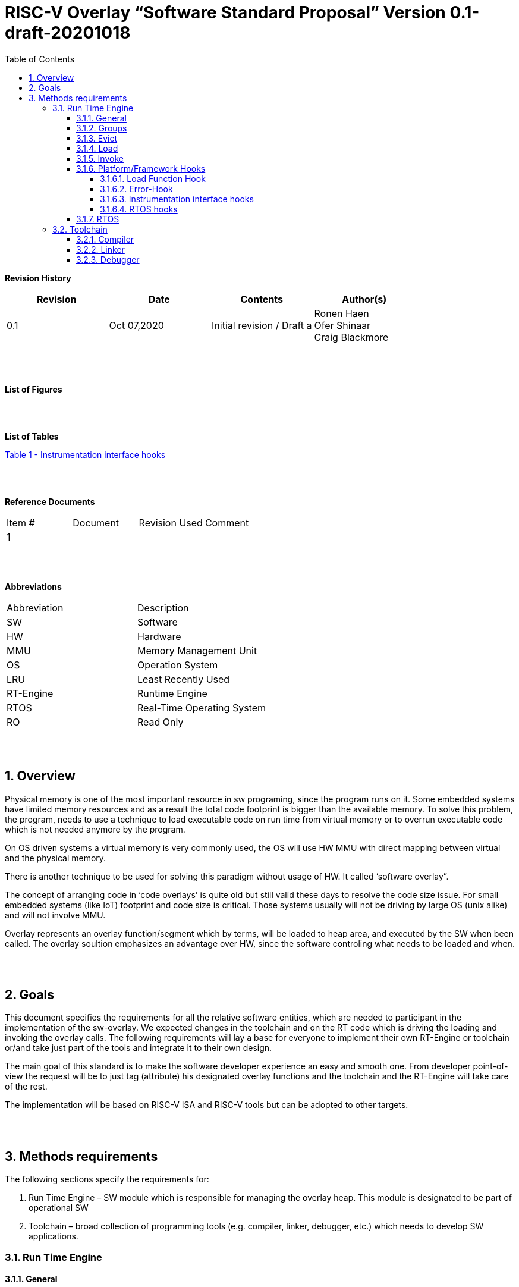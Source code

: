 
:toc:
:toclevels: 5
:sectnums:
:sectnumlevels: 5


= RISC-V Overlay “Software Standard Proposal” Version 0.1-draft-20201018



**Revision History**
[cols=",,,",options="header",]
|=============================================
|Revision |Date |Contents |Author(s)
|0.1 |Oct 07,2020 |Initial revision / Draft a
|Ronen Haen
 +
 Ofer Shinaar
 +
 Craig Blackmore

| | | |
|=============================================
{nbsp} +
{nbsp} +


**List of Figures**


{nbsp} +
{nbsp} +

**List of Tables**

link:#instrumentation-interface-hooks[Table 1 - Instrumentation interface hooks]

{nbsp} +
{nbsp} +

**Reference Documents**
[cols=",,,",options="",]
|========================================
|Item # |Document |Revision Used |Comment
|1 | | |
|========================================

{nbsp} +
{nbsp} +

[[_Toc507430300]]**Abbreviations**

[cols=",",options="",]
|===========================================
| Abbreviation | Description
| SW           | Software
| HW           | Hardware
| MMU          | Memory Management Unit
| OS           | Operation System
| LRU          | Least Recently Used
| RT-Engine    | Runtime Engine
| RTOS         | Real-Time Operating System
| RO           | Read Only
|===========================================

{nbsp} +
{nbsp} +

[[overview]]
== Overview

Physical memory is one of the most important resource in sw programing, since the program runs on it. Some embedded systems have limited memory resources and as a result the total code footprint is bigger than the available memory. To solve this problem, the program, needs to use a technique to load executable code on run time from virtual memory or to overrun executable code which is not needed anymore by the program.

On OS driven systems a virtual memory is very commonly used, the OS will use HW MMU with direct mapping between virtual and the physical memory.

There is another technique to be used for solving this paradigm without usage of HW. It called ‘software overlay”.

The concept of arranging code in ‘code overlays’ is quite old but still valid these days to resolve the code size issue. For small embedded systems (like IoT) footprint and code size is critical. Those systems usually will not be driving by large OS (unix alike) and will not involve MMU.

Overlay represents an overlay function/segment which by terms, will be loaded to heap area, and executed by the SW when been called. The overlay soultion emphasizes an advantage over HW, since the software controling what needs to be loaded and when.

{nbsp} +
{nbsp} +

[[goals]]
== Goals

This document specifies the requirements for all the relative software entities, which are needed to participant in the implementation of the sw-overlay. We expected changes in the toolchain and on the RT code which is driving the loading and invoking the overlay calls. The following requirements will lay a base for everyone to implement their own RT-Engine or toolchain or/and take just part of the tools and integrate it to their own design.

The main goal of this standard is to make the software developer experience an easy and smooth one. From developer point-of-view the request will be to just tag (attribute) his designated overlay functions and the toolchain and the RT-Engine will take care of the rest.

The implementation will be based on RISC-V ISA and RISC-V tools but can be adopted to other targets.

{nbsp} +
{nbsp} +

[[methods-requirements]]
== Methods requirements

The following sections specify the requirements for:

1.  Run Time Engine – SW module which is responsible for managing the overlay heap. This module is designated to be part of operational SW
2.  Toolchain – broad collection of programming tools (e.g. compiler, linker, debugger, etc.) which needs to develop SW applications.

[[run-time-engine]]
=== Run Time Engine

[[general]]
==== General

1.  Since software can be more flexible then HW, we should not use direct mapping approach for overlay. For a small allocated overlay heap we can mapped any amount of code.
2.  Functions and const-data can be in overlay
3.  Functions/Const-data will be encapsulate to `groups`, overlay group.
4.  Engine will be aware of the functions in the group, and will be aware how to address them.
5.  Engine will manage load/evict of groups by providing hooks to be impemented by platform.
6.  Can run on a bare metal system or under RTOS. Engine should be aware of RTOS usage so it must be thread safe – any given thread can invoke overlay functions.

{nbsp} +
[[groups]]
==== Groups

A ‘Group’ is a collection of overlay functions. We should use groups to minimize the necessity of loading/evicting a singular function from ram-heap.

1.  Overlay group size can impact the RT-Engine and the Toolchain so it must be selected pre-build
2.  Overlay group size ranges from 512B – 4K for both functions and const-data.
3.  Group size will be pre decided on build (link) time.
4.  _Multi Group_ – a function symbol can be resident in N groups. +
Example: foo(void) can be located in _Group~1~, Group~2~…, GroupN_

{nbsp} +
[[evict]]
==== Evict

Evict of groups can be handled with similarity to HW cache concepts.

1.  Evict resolution will be a `group`, meaning we can evict N groups per demand.
2.  The Search-algorithm for determining whether a group is loaded or not shall be defined at compile time.
3.  RT-Engine will provide “group lock/free” API mechanism to prevent group from been evicted

{nbsp} +
[[load]]
==== Load

The load area, “heap”, is been used for containing the loaded overlay groups. It should have its own memory section definition, so that the RT engine and the toolchain can work on the same section

1.  Heap area should be defined pre-build
2.	Heap should have range limitation to be in sync with the RT-Engine and toolchain, that will be the minimum supported group size
3.  We can have multiple Heaps to be controlled by signal/multiply RT-Engines
4.  A _Load-Function-Hook_ footnote:[Hooks implantation will be under platform responsibility since only the platform knows how to implement them. +
Please referee to section *_3.1.6 Platform/Framework Hooks_*] will be provided to the user for executing the load operation itself

{nbsp} +
[[invoke]]
==== Invoke

The RT-Engine will be the entity to call the overlay function – invoke it.

1.  The engine should support invoke indirect function calls (also known as function-pointers)
2.  Search-algorithm is open to interpretation; we recommend to have at least one, for example LRU.
3.  After function was loaded to heap, the RT-Engine will be responsible to pass all requested arguments from the root caller to the designated invocation.
+
Therefor the RT-Engine will apply the ABI rules
4.  Following RISCV psABI we should support #8 arguments

{nbsp} +
[[platformframework-hooks]]
==== Platform/Framework Hooks

Hooks implantation will be under platform responsibility since only the platform knows how to implement them. +
RT-Engine design may be based on platform resource, like “enter critical” section or maybe to leverage platform resources to increase performance in the engine. +
For those the engine will need to expose API hooks to be provided by the platform/frame work.

There are several types of hooks that need to be standardize so it can be used on any implementation:

[[load-function-hook]]
===== Load Function Hook

A hook which will be trigger by the RT-Engineine to request a load of group

The API will need to provide information which is understood by the engine and the user, +
AKA Overlay Static table (_link:#linker[Linker section: Overlay Static Table]_)

Example:

* Source: group location/referenced from the _‘Overlay Static Table’_
* size of group
* destination to load

[[error-hook]]
===== Error-Hook

Error in the RT eng will call the Error-Hook

[[instrumentation-interface-hooks]]
===== Instrumentation interface hooks

Instrumentation is needed for analysis, which can be used to improve the performance of overlay function calls.
For example: user can catch a sequence of overlay-function-calls, from the instrumentation, and according to the result he can encapsulate the functions to a specific group.

.Instrumentation interface hooks
[cols="1%,30%,50%",options="header,,autowidth",]
|======================================================================================================================
| |Instrumentation name |Description
|1.|Invoke callee + Load |Load overlay function and invoke it
|2.|Invoke caller (return) + load |When returning to an overlay function, and re-loading of the ‘caller’ is needed
|3.|Invoke callee + No load |The callee function is already loaded, we just need to invoke it
|4.|Invoke caller (return) + No load |When returning from an overlay function and re-loading of the ‘caller’ is neededd
|======================================================================================================================


[[rtos-hooks]]
===== RTOS hooks

On RTOS based system, the the RT-Engine will provide hooks to protect its critical sections. Those hooks will be implemented by the user.

{nbsp} +

[[rtos]]
==== RTOS

The RT-Engine should support a system bare metal design and/or RTOS system design.

1.	The implementation with/without RTOS should be a build time options.
2.	If RTOS is supported, the RT-Engine should be “thread save” and not blocking other threads due to overlay operations.
3.	Blocking can be acceptable for short critical section and only with inherent operations (e.g. mutex)
4.  The RT-Engine should be agnostics to any specific RTOS, therefore hooks should be provided _(link:#rtos-hooks[RTOS hooks])_
5.	Load operation should lock the designated memory region in the heap, to prevent a case were higher priority task will take the region from the current running task.

{nbsp} +
{nbsp} +

[[toolchain]]
=== Toolchain

The toolchain; broad collection of programming tools (e.g. compiler, linker, debugger, and so forth...) needs to be integrated with the overlay standard, as it impacts the native usage of overlay.
The compiler, the linker, and the debugger needs to support overlay mechanism in order for the user, to use overlay functions and debug them. Following are the module-requirements per tool.

{nbsp} +

[[compiler]]
==== Compiler

Main compiler demands are related to generating a sequence code to enter the RT-Engine whenever the running code “hit” an overlay symbol, which can be data usage or function call.

1.  Compiler needs to generate code for any related overlay usage, the sequence will lead to entering to the RT-Engine were it will manage the process of loading, evicting, etc…
2.  User will need to add a designated attribute to its target overlay function for the compiler to emits the designated sequence for example: "\___attribute___ (overlaycall)"
3.  Types of related overlay use cases:
a.  Direct call – just calling to the overlay function
b.  Indirect call – call is via function pointer
c.  Data – data which is marked as overlay should be reference with the same sequence to enter the RT-Engine' so it can load/call it when needed
4.  We probably need to allocate few core registers to be used only for the engine. Those registers should also be addressed by compiler and debugger. This way those registers forming a spec/handshake between compiler, RT code and debugger.
+
The toolchain will need to be rebuild with "awareness" that it can not use all the core registers.
5.  The compiler should pass a descriptor/token to the RT-Engine via the 'entry' sequence. +
The descriptor will be materialized at linking time.
6.  A related debug information should be aligned with the compiler overlay scheme.

{nbsp} +

[[linker]]
==== Linker

1.  Overlay symbols cannot be referenced with memory address, since they are not part of the physical memory. Therefor we should have a descriptor/token to describing the overlay symbol, for example for which group it is related, offset to the function? etc ...
2.  The linker will get all the necessary data for overlay symbols from: objects, linker script and from a the linker input flags.
3.  Shall create an overlay section for all overlay symbols in the program (user define it on the code it self, by the attribute).
4.  Symbols are to be assigned to *Groups* on target-link time, as the linker have system visibility for all text and ro-data.
5.  Shall have the ability to encapsulate functions and RO Data to overlay groups.
6.  There should be an *_"overlay area"_* to holds all the groups in the program. This area is not for execution, it is for linker to treat overlay function as regular functions: address allocation, optimization etc…
7.  Multi-group
+
The linker should deal with overlay symbols which can be resident in more then one group:

a. Overlay function can be resident in more than one group
b. Overlay RO-Data can be resident in more than one group

8.  Overlay Static Table
a. The linker shall create a group-offset-table to hold all the overlay-groups offsets, each entry index in the table represents and overlay group. Each entry content represent the a zero base offset of the group.
b. Overlay group ID (numbers) assignment should be aligned with the table.
c. This table can be access by the FW on RT, or by another utility, to be used as a mapping to locate an overlay group.
d. Table shall be aligned with the *_"overlay area"_* so it can be referenced by the FW (e.g. for load operation), or other utilities, to find the requested group.
9.  Overlay group size ranges from 512B – 4K for both functions and data


NOTE: This table is targeted to be a spec between the running code and the low level driver for loading the overlay function (per group). Since the table is part of the code, the developer can manage it and allocated a placeholder for the overlay groups/functions in the storage for example (storage refers to any software I/F that can fetch the code).


{nbsp} +

[[debugger]]
==== Debugger

Since our goal is to provide comfortable experience to the software developers we need to support it with good debugging options. Adding SW break points, doing step-inst, etc… are key features which the debugger needs to address on an overlay system, where overlay functions can be mapped or unmapped (loaded/unloaded).

.  The debugger should give the overlay functions the same debugging capabilities as on none overlay function, like step, step-inst, skip, etc…
.  Debugger should hold a trace history (for call-stack) and include the RT-Engine calls as well.
.  Overlay RT-Engine awareness:
..  To give comfortable experience we should have an option to “skip” the RT-Engine operations and move directly to the function. E.g. if doing ”step-in” myOverlayfoo() we should see next PC in the beginning of myOverlayFo() and not in the RT-Engine'.
..  Likewise, we want to disable this “skip” option in case we want to debug the RT-Engine.
..  The same logic will happen if we want to return to an overlay function.

.  The debugger will be agnostics to the existence of RTOS, this means a context switch can happen in during overlay operation and the debugger should hold a valid sequence. This can be achieved by "spec handshake" between RT-Engine data base and the debugger.
.  Changes in the debugger should be generic in such a way that all related “spec handshake” will be in external file to hook into the debugger.
. We shall have debug information for overlay functions, that information should be symmetric if a function is placed in several groups (*_multi group_*).
